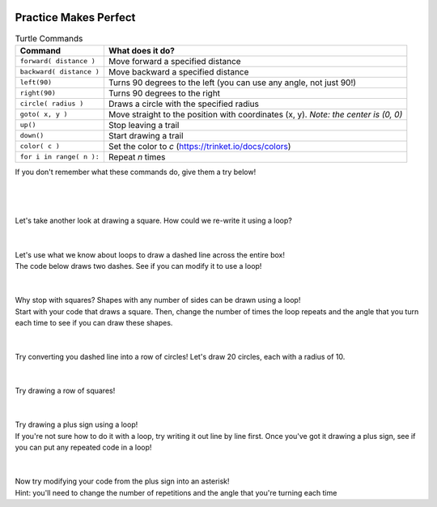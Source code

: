 .. image:: ../img/Technovation-yellow-gradient-background.png
    :width: 500
    :align: center
    :alt: Technovation logo


Practice Makes Perfect
:::::::::::::::::::::::::::::::::::::::::::

.. table:: Turtle Commands
   :widths: auto
   :align: left

   ==========================  =========================
   Command                     What does it do?
   ==========================  =========================
   ``forward( distance )``     Move forward a specified distance
   ``backward( distance )``    Move backward a specified distance
   ``left(90)``                Turns 90 degrees to the left (you can use any angle, not just 90!)
   ``right(90)``               Turns 90 degrees to the right
   ``circle( radius )``        Draws a circle with the specified radius
   ``goto( x, y )``            Move straight to the position with coordinates (x, y). *Note: the center is (0, 0)*
   ``up()``                    Stop leaving a trail
   ``down()``                  Start drawing a trail
   ``color( c )``              Set the color to *c* (https://trinket.io/docs/colors)
   ``for i in range( n ):``    Repeat *n* times
   ==========================  =========================

If you don't remember what these commands do, give them a try below!

.. activecode:: command-review-wk2
   :language: python
   :nocodelens:
   
   import turtle
   
   turtle.forward(100)
   turtle.backward(100)

   # try out some other commands here!


|
|
|
| Let's take another look at drawing a square. How could we re-write it using a loop?

.. activecode:: square-loop
   :language: python
   :nocodelens:
   
   import turtle
   
   turtle.forward(100)
   turtle.left(90)
   
   turtle.forward(100)
   turtle.left(90)

   turtle.forward(100)
   turtle.left(90)

   turtle.forward(100)
   turtle.left(90)

|
|

.. image:: img/dashed-line.png
   :alt: Image of dashed line drawn with Python Turtle
   :align: center
   :width: 300

| Let's use what we know about loops to draw a dashed line across the entire box!
| The code below draws two dashes. See if you can modify it to use a loop!

.. activecode:: dashed-line
   :language: python
   :nocodelens:
   
   import turtle
   
   # draw the first dash
   turtle.forward(10)

   # pick the pen up to leave white space between dashes
   turtle.penup()   
   turtle.forward(10)

   # put the pen down and draw the second dash
   turtle.pendown()
   turtle.forward(10)

   turtle.penup()
   turtle.forward(10)

|
|

.. image:: img/triangle.png
   :alt: Image of a triangle drawn with Python Turtle
   :width: 33 %
.. image:: img/pentagon.png
   :alt: Image of a pentagon drawn with Python Turtle
   :width: 33 %
.. image:: img/hexagon.png
   :alt: Image of a hexagon drawn with Python Turtle
   :width: 33 %

| Why stop with squares? Shapes with any number of sides can be drawn using a loop!
| Start with your code that draws a square. Then, change the number of times the loop
  repeats and the angle that you turn each time to see if you can draw these shapes.

.. activecode:: shapes-loop
   :language: python
   :nocodelens:
   
   import turtle

|
|

.. image:: img/circle-row.png
   :alt: Image of a row of cirlces drawn with Python Turtle
   :align: center
   :width: 300

| Try converting you dashed line into a row of circles! Let's draw 20 circles, each with a radius of 10.

.. activecode:: circle-row
   :language: python
   :nocodelens:
   
   import turtle

|
|

.. image:: img/square-row.png
   :alt: Image of a row of squares drawn with Python Turtle
   :align: center
   :width: 300

| Try drawing a row of squares!

.. reveal:: square-row-hint
   :showtitle: Show hint
   :hidetitle: Hide hint
    
    For this problem, try using two loops! One to draw each square
    (same as in the first problem on this page), and another to draw
    the square *multiple times*

.. activecode:: square-row
   :language: python
   :nocodelens:
   
   import turtle

|
|

.. image:: img/plus.png
   :alt: Image of a plus sign drawn with Python Turtle
   :align: center
   :width: 300

| Try drawing a plus sign using a loop!
| If you're not sure how to do it with a loop, try writing it out line by line first.
  Once you've got it drawing a plus sign, see if you can put any repeated code in a loop!

.. activecode:: plus
   :language: python
   :nocodelens:
   
   import turtle
   
|
|

.. image:: img/asterisk.png
   :alt: Image of an asterisk drawn with Python Turtle
   :align: center
   :width: 300

| Now try modifying your code from the plus sign into an asterisk!
| Hint: you'll need to change the number of repetitions and the angle that you're turning each time

.. activecode:: asterisk
   :language: python
   :nocodelens:
   
   import turtle